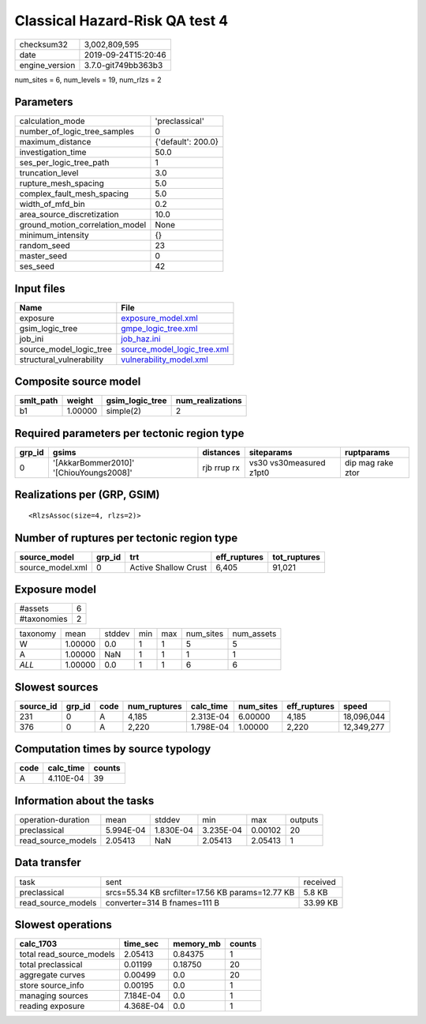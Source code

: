 Classical Hazard-Risk QA test 4
===============================

============== ===================
checksum32     3,002,809,595      
date           2019-09-24T15:20:46
engine_version 3.7.0-git749bb363b3
============== ===================

num_sites = 6, num_levels = 19, num_rlzs = 2

Parameters
----------
=============================== ==================
calculation_mode                'preclassical'    
number_of_logic_tree_samples    0                 
maximum_distance                {'default': 200.0}
investigation_time              50.0              
ses_per_logic_tree_path         1                 
truncation_level                3.0               
rupture_mesh_spacing            5.0               
complex_fault_mesh_spacing      5.0               
width_of_mfd_bin                0.2               
area_source_discretization      10.0              
ground_motion_correlation_model None              
minimum_intensity               {}                
random_seed                     23                
master_seed                     0                 
ses_seed                        42                
=============================== ==================

Input files
-----------
======================== ============================================================
Name                     File                                                        
======================== ============================================================
exposure                 `exposure_model.xml <exposure_model.xml>`_                  
gsim_logic_tree          `gmpe_logic_tree.xml <gmpe_logic_tree.xml>`_                
job_ini                  `job_haz.ini <job_haz.ini>`_                                
source_model_logic_tree  `source_model_logic_tree.xml <source_model_logic_tree.xml>`_
structural_vulnerability `vulnerability_model.xml <vulnerability_model.xml>`_        
======================== ============================================================

Composite source model
----------------------
========= ======= =============== ================
smlt_path weight  gsim_logic_tree num_realizations
========= ======= =============== ================
b1        1.00000 simple(2)       2               
========= ======= =============== ================

Required parameters per tectonic region type
--------------------------------------------
====== ======================================= =========== ======================= =================
grp_id gsims                                   distances   siteparams              ruptparams       
====== ======================================= =========== ======================= =================
0      '[AkkarBommer2010]' '[ChiouYoungs2008]' rjb rrup rx vs30 vs30measured z1pt0 dip mag rake ztor
====== ======================================= =========== ======================= =================

Realizations per (GRP, GSIM)
----------------------------

::

  <RlzsAssoc(size=4, rlzs=2)>

Number of ruptures per tectonic region type
-------------------------------------------
================ ====== ==================== ============ ============
source_model     grp_id trt                  eff_ruptures tot_ruptures
================ ====== ==================== ============ ============
source_model.xml 0      Active Shallow Crust 6,405        91,021      
================ ====== ==================== ============ ============

Exposure model
--------------
=========== =
#assets     6
#taxonomies 2
=========== =

======== ======= ====== === === ========= ==========
taxonomy mean    stddev min max num_sites num_assets
W        1.00000 0.0    1   1   5         5         
A        1.00000 NaN    1   1   1         1         
*ALL*    1.00000 0.0    1   1   6         6         
======== ======= ====== === === ========= ==========

Slowest sources
---------------
========= ====== ==== ============ ========= ========= ============ ==========
source_id grp_id code num_ruptures calc_time num_sites eff_ruptures speed     
========= ====== ==== ============ ========= ========= ============ ==========
231       0      A    4,185        2.313E-04 6.00000   4,185        18,096,044
376       0      A    2,220        1.798E-04 1.00000   2,220        12,349,277
========= ====== ==== ============ ========= ========= ============ ==========

Computation times by source typology
------------------------------------
==== ========= ======
code calc_time counts
==== ========= ======
A    4.110E-04 39    
==== ========= ======

Information about the tasks
---------------------------
================== ========= ========= ========= ======= =======
operation-duration mean      stddev    min       max     outputs
preclassical       5.994E-04 1.830E-04 3.235E-04 0.00102 20     
read_source_models 2.05413   NaN       2.05413   2.05413 1      
================== ========= ========= ========= ======= =======

Data transfer
-------------
================== ================================================ ========
task               sent                                             received
preclassical       srcs=55.34 KB srcfilter=17.56 KB params=12.77 KB 5.8 KB  
read_source_models converter=314 B fnames=111 B                     33.99 KB
================== ================================================ ========

Slowest operations
------------------
======================== ========= ========= ======
calc_1703                time_sec  memory_mb counts
======================== ========= ========= ======
total read_source_models 2.05413   0.84375   1     
total preclassical       0.01199   0.18750   20    
aggregate curves         0.00499   0.0       20    
store source_info        0.00195   0.0       1     
managing sources         7.184E-04 0.0       1     
reading exposure         4.368E-04 0.0       1     
======================== ========= ========= ======